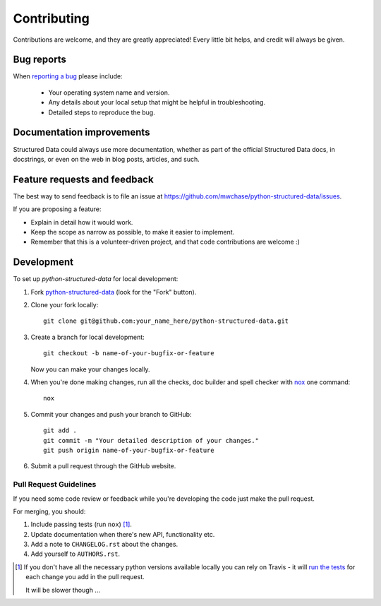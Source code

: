============
Contributing
============

Contributions are welcome, and they are greatly appreciated! Every
little bit helps, and credit will always be given.

Bug reports
===========

When `reporting a bug <https://github.com/mwchase/python-structured-data/issues>`_ please include:

    * Your operating system name and version.
    * Any details about your local setup that might be helpful in troubleshooting.
    * Detailed steps to reproduce the bug.

Documentation improvements
==========================

Structured Data could always use more documentation, whether as part of the
official Structured Data docs, in docstrings, or even on the web in blog posts,
articles, and such.

Feature requests and feedback
=============================

The best way to send feedback is to file an issue at https://github.com/mwchase/python-structured-data/issues.

If you are proposing a feature:

* Explain in detail how it would work.
* Keep the scope as narrow as possible, to make it easier to implement.
* Remember that this is a volunteer-driven project, and that code contributions are welcome :)

Development
===========

To set up `python-structured-data` for local development:

1. Fork `python-structured-data <https://github.com/mwchase/python-structured-data>`_
   (look for the "Fork" button).
2. Clone your fork locally::

    git clone git@github.com:your_name_here/python-structured-data.git

3. Create a branch for local development::

    git checkout -b name-of-your-bugfix-or-feature

   Now you can make your changes locally.

4. When you're done making changes, run all the checks, doc builder and spell checker with `nox <https://nox.thea.codes/en/stable/tutorial.html>`_ one command::

    nox

5. Commit your changes and push your branch to GitHub::

    git add .
    git commit -m "Your detailed description of your changes."
    git push origin name-of-your-bugfix-or-feature

6. Submit a pull request through the GitHub website.

Pull Request Guidelines
-----------------------

If you need some code review or feedback while you're developing the code just make the pull request.

For merging, you should:

1. Include passing tests (run ``nox``) [1]_.
2. Update documentation when there's new API, functionality etc.
3. Add a note to ``CHANGELOG.rst`` about the changes.
4. Add yourself to ``AUTHORS.rst``.

.. [1] If you don't have all the necessary python versions available locally you can rely on Travis - it will
       `run the tests <https://travis-ci.org/mwchase/python-structured-data/pull_requests>`_ for each change you add in the pull request.

       It will be slower though ...

..  Tips
    ----

    To run a subset of tests::

        tox -e envname -- pytest -k test_myfeature

    To run all the test environments in *parallel* (you need to ``pip install detox``)::

        detox
